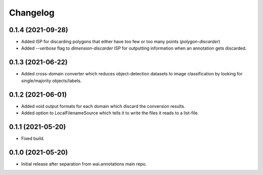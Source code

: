 Changelog
=========

0.1.4 (2021-09-28)
------------------

- Added ISP for discarding polygons that either have too few or too many points (`polygon-discarder`)
- Added `--verbose` flag to `dimension-discarder` ISP for outputting information when an annotation
  gets discarded.

0.1.3 (2021-06-22)
-------------------

- Added cross-domain converter which reduces object-detection datasets to image classification
  by looking for single/majority objects/labels.

0.1.2 (2021-06-01)
-------------------

- Added void output formats for each domain which discard the conversion results.
- Added option to LocalFilenameSource which tells it to write the files it reads to a list-file.

0.1.1 (2021-05-20)
-------------------

- Fixed build.

0.1.0 (2021-05-20)
-------------------

- Initial release after separation from wai.annotations main repo.
